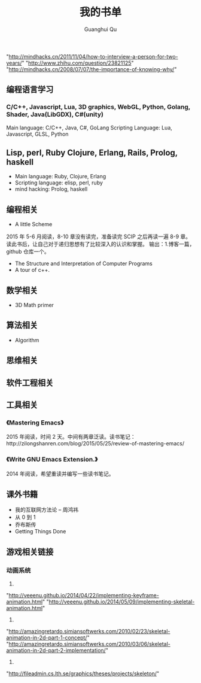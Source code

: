 #+AUTHOR: Guanghui Qu
#+STARTUP: overview 
# Move important random note to this file
#+LATEX_HEADER: \usepackage{xltxtra}
#+LATEX_HEADER: \setmainfont{FangSong}
#+LATEX_HEADER: \usepackage{seqsplit}
#+OPTIONS: TeX:t LaTeX:t skip:nil d:nil tasks:nil pri:nil title:t
#+TAGS: { WORK(w) Emacs(e) WRITING(h) LIFE(l) DREAM(d) OTHER(o)  PROJECT(p) MEETING(m)}
#+TITLE: 我的书单

"http://mindhacks.cn/2011/11/04/how-to-interview-a-person-for-two-years/"
"http://www.zhihu.com/question/23821125"
"http://mindhacks.cn/2008/07/07/the-importance-of-knowing-why/"

** 编程语言学习
*** C/C++, Javascript, Lua, 3D graphics, WebGL, Python, Golang, Shader, Java(LibGDX), C#(unity)
Main language: C/C++, Java, C#, GoLang
Scripting Language: Lua, Javascript, GLSL, Python
** Lisp, perl, Ruby Clojure, Erlang, Rails, Prolog, haskell
- Main language: Ruby, Clojure, Erlang
- Scripting language: elisp, perl, ruby
- mind hacking: Prolog, haskell


** 编程相关
-  A little Scheme
2015 年 5-6 月阅读，8-10 章没有读完，准备读完 SCIP 之后再读一遍 8-9 章。读此书后，让自己对于递归思想有了比较深入的认识和掌握。
输出：1.博客一篇，github 仓库一个。
- The Structure and Interpretation of Computer Programs
- A tour of c++.


** 数学相关
- 3D Math primer

** 算法相关
- Algorithm

** 思维相关

** 软件工程相关

** 工具相关
*** 《Mastering Emacs》
 2015 年阅读，时间 2 天。中间有两章泛读。读书笔记：http://zilongshanren.com/blog/2015/05/25/review-of-mastering-emacs/
*** 《Write GNU Emacs Extension.》
2014 年阅读，希望重读并编写一些读书笔记。
** 课外书籍
- 我的互联网方法论 -- 周鸿祎
- 从 0 到 1
- 乔布斯传
- Getting Things Done

** 游戏相关链接
*** 动画系统
1. 
"http://veeenu.github.io/2014/04/22/implementing-keyframe-animation.html"
"http://veeenu.github.io/2014/05/09/implementing-skeletal-animation.html"
2. 
"http://amazingretardo.simiansoftwerks.com/2010/02/23/skeletal-animation-in-2d-part-1-concept/"
"http://amazingretardo.simiansoftwerks.com/2010/03/06/skeletal-animation-in-2d-part-2-implementation/"
3.
"http://fileadmin.cs.lth.se/graphics/theses/projects/skeleton/"

